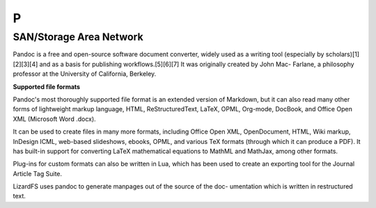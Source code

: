***
 P
***
.. auth-status-todo/none

.. _pandoc:

SAN/Storage Area Network
========================

.. container:: auth-status-writing

  Pandoc is a free and open-source software document converter, widely used 
  as a writing tool (especially by scholars)[1][2][3][4] and as a basis for 
  publishing workflows.[5][6][7] It was originally created by John Mac-
  Farlane, a philosophy professor at the University of California, Berkeley.

  **Supported file formats**

  Pandoc's most thoroughly supported file format is an extended version of 
  Markdown, but it can also read many other forms of lightweight markup 
  language, HTML, ReStructuredText, LaTeX, OPML, Org-mode, DocBook, and 
  Office Open XML (Microsoft Word .docx).

  It can be used to create files in many more formats, including Office 
  Open XML, OpenDocument, HTML, Wiki markup, InDesign ICML, web-based 
  slideshows, ebooks, OPML, and various TeX formats (through which it can 
  produce a PDF). It has built-in support for converting LaTeX mathematical 
  equations to MathML and MathJax, among other formats.

  Plug-ins for custom formats can also be written in Lua, which has been 
  used to create an exporting tool for the Journal Article Tag Suite.

  LizardFS uses pandoc to generate manpages out of the source of the doc-
  umentation which is written in restructured text.

.. seealso::

   Wikipedia entry for pandoc:
     https://en.wikipedia.org/wiki/Pandoc

   Pandoc home page
     http://pandoc.org/
   


